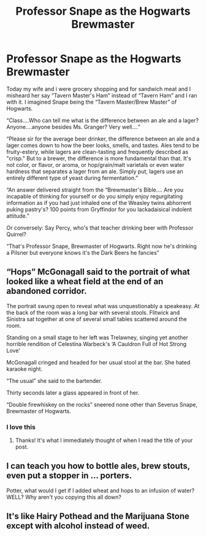 #+TITLE: Professor Snape as the Hogwarts Brewmaster

* Professor Snape as the Hogwarts Brewmaster
:PROPERTIES:
:Author: captainofthelosers19
:Score: 29
:DateUnix: 1590779366.0
:DateShort: 2020-May-29
:FlairText: Self-Promotion
:END:
Today my wife and i were grocery shopping and for sandwich meat and I misheard her say “Tavern Master's Ham” instead of “Tavern Ham” and I ran with it. I imagined Snape being the “Tavern Master/Brew Master” of Hogwarts.

“Class....Who can tell me what is the difference between an ale and a lager? Anyone....anyone besides Ms. Granger? Very well....”

“Please sir for the average beer drinker, the difference between an ale and a lager comes down to how the beer looks, smells, and tastes. Ales tend to be fruity-estery, while lagers are clean-tasting and frequently described as "crisp." But to a brewer, the difference is more fundamental than that. It's not color, or flavor, or aroma, or hop/grain/malt varietals or even water hardness that separates a lager from an ale. Simply put, lagers use an entirely different type of yeast during fermentation.”

“An answer delivered straight from the “Brewmaster's Bible.... Are you incapable of thinking for yourself or do you simply enjoy regurgitating information as if you had just inhaled one of the Weasley twins abhorrent puking pastry's? 100 points from Gryffindor for you lackadaisical indolent attitude.”

Or conversely: Say Percy, who's that teacher drinking beer with Professor Quirrel?

“That's Professor Snape, Brewmaster of Hogwarts. Right now he's drinking a Pilsner but everyone knows it's the Dark Beers he fancies”


** “Hops” McGonagall said to the portrait of what looked like a wheat field at the end of an abandoned corridor.

The portrait swung open to reveal what was unquestionably a speakeasy. At the back of the room was a long bar with several stools. Flitwick and Sinistra sat together at one of several small tables scattered around the room.

Standing on a small stage to her left was Trelawney, singing yet another horrible rendition of Celestina Warbeck's ‘A Cauldron Full of Hot Strong Love'

McGonagall cringed and headed for her usual stool at the bar. She hated karaoke night.

“The usual” she said to the bartender.

Thirty seconds later a glass appeared in front of her.

“Double firewhiskey on the rocks” sneered none other than Severus Snape, Brewmaster of Hogwarts.
:PROPERTIES:
:Author: giraffasaur
:Score: 15
:DateUnix: 1590804509.0
:DateShort: 2020-May-30
:END:

*** I love this
:PROPERTIES:
:Author: captainofthelosers19
:Score: 4
:DateUnix: 1590809998.0
:DateShort: 2020-May-30
:END:

**** Thanks! It's what I immediately thought of when I read the title of your post.
:PROPERTIES:
:Author: giraffasaur
:Score: 5
:DateUnix: 1590810809.0
:DateShort: 2020-May-30
:END:


** I can teach you how to bottle ales, brew stouts, even put a stopper in ... porters.

Potter, what would I get if I added wheat and hops to an infusion of water? WELL? Why aren't you copying this all down?
:PROPERTIES:
:Author: RunsLikeaSnail
:Score: 12
:DateUnix: 1590806490.0
:DateShort: 2020-May-30
:END:


** It's like Hairy Pothead and the Marijuana Stone except with alcohol instead of weed.
:PROPERTIES:
:Author: darkpothead
:Score: 5
:DateUnix: 1590817559.0
:DateShort: 2020-May-30
:END:
